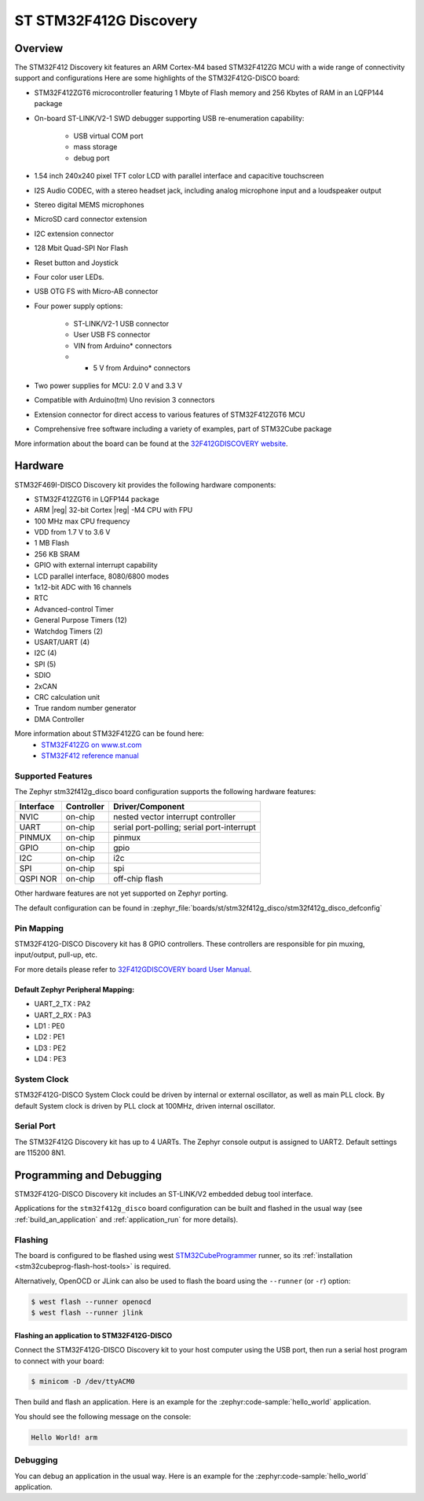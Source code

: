 .. _stm32f412g_disco_board:

ST STM32F412G Discovery
#######################

Overview
********

The STM32F412 Discovery kit features an ARM Cortex-M4 based STM32F412ZG MCU
with a wide range of connectivity support and configurations Here are
some highlights of the STM32F412G-DISCO board:


- STM32F412ZGT6 microcontroller featuring 1 Mbyte of Flash memory and 256 Kbytes of RAM in an LQFP144 package
- On-board ST-LINK/V2-1 SWD debugger supporting USB re-enumeration capability:

       - USB virtual COM port
       - mass storage
       - debug port

- 1.54 inch 240x240 pixel TFT color LCD with parallel interface and capacitive touchscreen
- I2S Audio CODEC, with a stereo headset jack, including analog microphone input and a loudspeaker output
- Stereo digital MEMS microphones
- MicroSD card connector extension
- I2C extension connector
- 128 Mbit Quad-SPI Nor Flash
- Reset button and Joystick
- Four color user LEDs.
- USB OTG FS with Micro-AB connector
- Four power supply options:

       - ST-LINK/V2-1 USB connector
       - User USB FS connector
       - VIN from Arduino* connectors
       - + 5 V from Arduino* connectors

- Two power supplies for MCU: 2.0 V and 3.3 V
- Compatible with Arduino(tm) Uno revision 3 connectors
- Extension connector for direct access to various features of STM32F412ZGT6 MCU
- Comprehensive free software including a variety of examples, part of STM32Cube package

.. image:: img/stm32f412g_disco.jpg
     :align: center
     :alt: STM32F412G-DISCO

More information about the board can be found at the `32F412GDISCOVERY website`_.

Hardware
********

STM32F469I-DISCO Discovery kit provides the following hardware components:

- STM32F412ZGT6 in LQFP144 package
- ARM |reg| 32-bit Cortex |reg| -M4 CPU with FPU
- 100 MHz max CPU frequency
- VDD from 1.7 V to 3.6 V
- 1 MB Flash
- 256 KB SRAM
- GPIO with external interrupt capability
- LCD parallel interface, 8080/6800 modes
- 1x12-bit ADC with 16 channels
- RTC
- Advanced-control Timer
- General Purpose Timers (12)
- Watchdog Timers (2)
- USART/UART (4)
- I2C (4)
- SPI (5)
- SDIO
- 2xCAN
- CRC calculation unit
- True random number generator
- DMA Controller

More information about STM32F412ZG can be found here:
       - `STM32F412ZG on www.st.com`_
       - `STM32F412 reference manual`_

Supported Features
==================

The Zephyr stm32f412g_disco board configuration supports the following hardware features:

+-----------+------------+-------------------------------------+
| Interface | Controller | Driver/Component                    |
+===========+============+=====================================+
| NVIC      | on-chip    | nested vector interrupt controller  |
+-----------+------------+-------------------------------------+
| UART      | on-chip    | serial port-polling;                |
|           |            | serial port-interrupt               |
+-----------+------------+-------------------------------------+
| PINMUX    | on-chip    | pinmux                              |
+-----------+------------+-------------------------------------+
| GPIO      | on-chip    | gpio                                |
+-----------+------------+-------------------------------------+
| I2C       | on-chip    | i2c                                 |
+-----------+------------+-------------------------------------+
| SPI       | on-chip    | spi                                 |
+-----------+------------+-------------------------------------+
| QSPI NOR  | on-chip    | off-chip flash                      |
+-----------+------------+-------------------------------------+

Other hardware features are not yet supported on Zephyr porting.

The default configuration can be found in
:zephyr_file:`boards/st/stm32f412g_disco/stm32f412g_disco_defconfig`


Pin Mapping
===========

STM32F412G-DISCO Discovery kit has 8 GPIO controllers. These controllers are responsible for pin muxing,
input/output, pull-up, etc.

For more details please refer to `32F412GDISCOVERY board User Manual`_.

Default Zephyr Peripheral Mapping:
----------------------------------
- UART_2_TX : PA2
- UART_2_RX : PA3
- LD1 : PE0
- LD2 : PE1
- LD3 : PE2
- LD4 : PE3

System Clock
============

STM32F412G-DISCO System Clock could be driven by internal or external oscillator,
as well as main PLL clock. By default System clock is driven by PLL clock at 100MHz,
driven internal oscillator.

Serial Port
===========

The STM32F412G Discovery kit has up to 4 UARTs. The Zephyr console output is assigned to UART2.
Default settings are 115200 8N1.


Programming and Debugging
*************************

STM32F412G-DISCO Discovery kit includes an ST-LINK/V2 embedded debug tool interface.

Applications for the ``stm32f412g_disco`` board configuration can be built and
flashed in the usual way (see :ref:`build_an_application` and
:ref:`application_run` for more details).

Flashing
========

The board is configured to be flashed using west `STM32CubeProgrammer`_ runner,
so its :ref:`installation <stm32cubeprog-flash-host-tools>` is required.

Alternatively, OpenOCD or JLink can also be used to flash the board using
the ``--runner`` (or ``-r``) option:

.. code-block:: console

   $ west flash --runner openocd
   $ west flash --runner jlink

Flashing an application to STM32F412G-DISCO
-------------------------------------------

Connect the STM32F412G-DISCO Discovery kit to your host computer using
the USB port, then run a serial host program to connect with your
board:

.. code-block:: console

   $ minicom -D /dev/ttyACM0

Then build and flash an application. Here is an example for the
:zephyr:code-sample:`hello_world` application.

.. zephyr-app-commands::
   :zephyr-app: samples/hello_world
   :board: stm32f412g_disco
   :goals: build flash

You should see the following message on the console:

.. code-block:: console

   Hello World! arm


Debugging
=========

You can debug an application in the usual way.  Here is an example for the
:zephyr:code-sample:`hello_world` application.

.. zephyr-app-commands::
   :zephyr-app: samples/hello_world
   :board: stm32f412g_disco
   :maybe-skip-config:
   :goals: debug

.. _32F412GDISCOVERY website:
   https://www.st.com/en/evaluation-tools/32f412gdiscovery.html

.. _32F412GDISCOVERY board User Manual:
   https://www.st.com/resource/en/user_manual/dm00275919.pdf

.. _STM32F412ZG on www.st.com:
   https://www.st.com/en/microcontrollers/stm32f412zg.html

.. _STM32F412 reference manual:
   https://www.st.com/resource/en/reference_manual/dm00180369.pdf

.. _STM32CubeProgrammer:
   https://www.st.com/en/development-tools/stm32cubeprog.html
